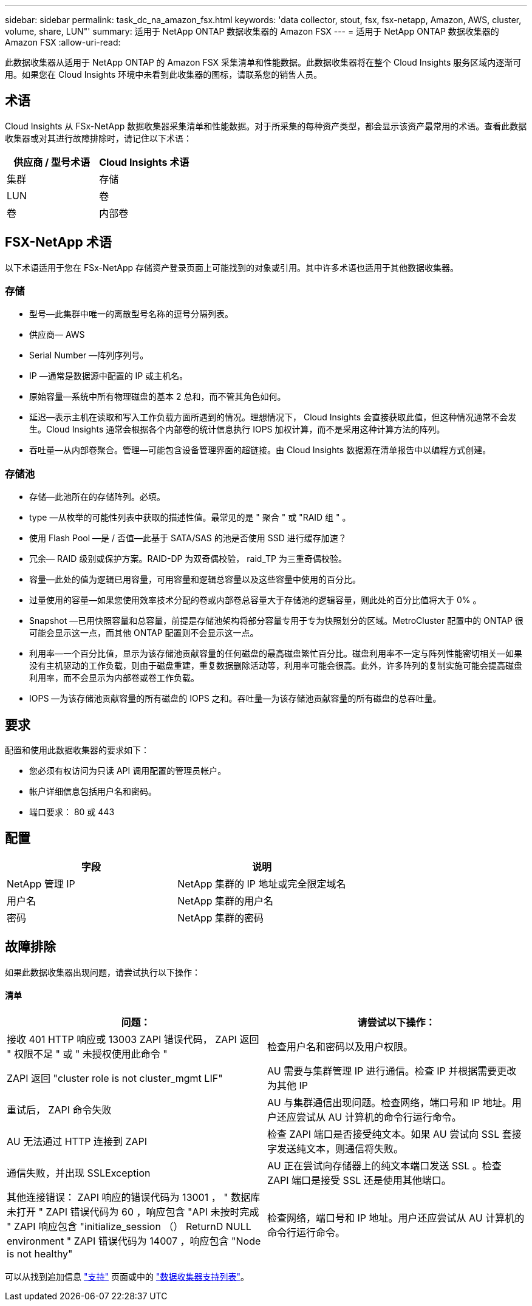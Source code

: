 ---
sidebar: sidebar 
permalink: task_dc_na_amazon_fsx.html 
keywords: 'data collector, stout, fsx, fsx-netapp, Amazon, AWS, cluster, volume, share, LUN"' 
summary: 适用于 NetApp ONTAP 数据收集器的 Amazon FSX 
---
= 适用于 NetApp ONTAP 数据收集器的 Amazon FSX
:allow-uri-read: 


[role="lead"]
此数据收集器从适用于 NetApp ONTAP 的 Amazon FSX 采集清单和性能数据。此数据收集器将在整个 Cloud Insights 服务区域内逐渐可用。如果您在 Cloud Insights 环境中未看到此收集器的图标，请联系您的销售人员。



== 术语

Cloud Insights 从 FSx-NetApp 数据收集器采集清单和性能数据。对于所采集的每种资产类型，都会显示该资产最常用的术语。查看此数据收集器或对其进行故障排除时，请记住以下术语：

[cols="2*"]
|===
| 供应商 / 型号术语 | Cloud Insights 术语 


| 集群 | 存储 


| LUN | 卷 


| 卷 | 内部卷 
|===


== FSX-NetApp 术语

以下术语适用于您在 FSx-NetApp 存储资产登录页面上可能找到的对象或引用。其中许多术语也适用于其他数据收集器。



=== 存储

* 型号—此集群中唯一的离散型号名称的逗号分隔列表。
* 供应商— AWS
* Serial Number —阵列序列号。
* IP —通常是数据源中配置的 IP 或主机名。
* 原始容量—系统中所有物理磁盘的基本 2 总和，而不管其角色如何。
* 延迟—表示主机在读取和写入工作负载方面所遇到的情况。理想情况下， Cloud Insights 会直接获取此值，但这种情况通常不会发生。Cloud Insights 通常会根据各个内部卷的统计信息执行 IOPS 加权计算，而不是采用这种计算方法的阵列。
* 吞吐量—从内部卷聚合。管理—可能包含设备管理界面的超链接。由 Cloud Insights 数据源在清单报告中以编程方式创建。




=== 存储池

* 存储—此池所在的存储阵列。必填。
* type —从枚举的可能性列表中获取的描述性值。最常见的是 " 聚合 " 或 "RAID 组 " 。
* 使用 Flash Pool —是 / 否值—此基于 SATA/SAS 的池是否使用 SSD 进行缓存加速？
* 冗余— RAID 级别或保护方案。RAID-DP 为双奇偶校验， raid_TP 为三重奇偶校验。
* 容量—此处的值为逻辑已用容量，可用容量和逻辑总容量以及这些容量中使用的百分比。
* 过量使用的容量—如果您使用效率技术分配的卷或内部卷总容量大于存储池的逻辑容量，则此处的百分比值将大于 0% 。
* Snapshot —已用快照容量和总容量，前提是存储池架构将部分容量专用于专为快照划分的区域。MetroCluster 配置中的 ONTAP 很可能会显示这一点，而其他 ONTAP 配置则不会显示这一点。
* 利用率—一个百分比值，显示为该存储池贡献容量的任何磁盘的最高磁盘繁忙百分比。磁盘利用率不一定与阵列性能密切相关—如果没有主机驱动的工作负载，则由于磁盘重建，重复数据删除活动等，利用率可能会很高。此外，许多阵列的复制实施可能会提高磁盘利用率，而不会显示为内部卷或卷工作负载。
* IOPS —为该存储池贡献容量的所有磁盘的 IOPS 之和。吞吐量—为该存储池贡献容量的所有磁盘的总吞吐量。




== 要求

配置和使用此数据收集器的要求如下：

* 您必须有权访问为只读 API 调用配置的管理员帐户。
* 帐户详细信息包括用户名和密码。
* 端口要求： 80 或 443




== 配置

[cols="2*"]
|===
| 字段 | 说明 


| NetApp 管理 IP | NetApp 集群的 IP 地址或完全限定域名 


| 用户名 | NetApp 集群的用户名 


| 密码 | NetApp 集群的密码 
|===


== 故障排除

如果此数据收集器出现问题，请尝试执行以下操作：



==== 清单

[cols="2*"]
|===
| 问题： | 请尝试以下操作： 


| 接收 401 HTTP 响应或 13003 ZAPI 错误代码， ZAPI 返回 " 权限不足 " 或 " 未授权使用此命令 " | 检查用户名和密码以及用户权限。 


| ZAPI 返回 "cluster role is not cluster_mgmt LIF" | AU 需要与集群管理 IP 进行通信。检查 IP 并根据需要更改为其他 IP 


| 重试后， ZAPI 命令失败 | AU 与集群通信出现问题。检查网络，端口号和 IP 地址。用户还应尝试从 AU 计算机的命令行运行命令。 


| AU 无法通过 HTTP 连接到 ZAPI | 检查 ZAPI 端口是否接受纯文本。如果 AU 尝试向 SSL 套接字发送纯文本，则通信将失败。 


| 通信失败，并出现 SSLException | AU 正在尝试向存储器上的纯文本端口发送 SSL 。检查 ZAPI 端口是接受 SSL 还是使用其他端口。 


| 其他连接错误： ZAPI 响应的错误代码为 13001 ， " 数据库未打开 " ZAPI 错误代码为 60 ，响应包含 "API 未按时完成 " ZAPI 响应包含 "initialize_session （） ReturnD NULL environment " ZAPI 错误代码为 14007 ，响应包含 "Node is not healthy" | 检查网络，端口号和 IP 地址。用户还应尝试从 AU 计算机的命令行运行命令。 
|===
可以从找到追加信息 link:concept_requesting_support.html["支持"] 页面或中的 link:https://docs.netapp.com/us-en/cloudinsights/CloudInsightsDataCollectorSupportMatrix.pdf["数据收集器支持列表"]。
